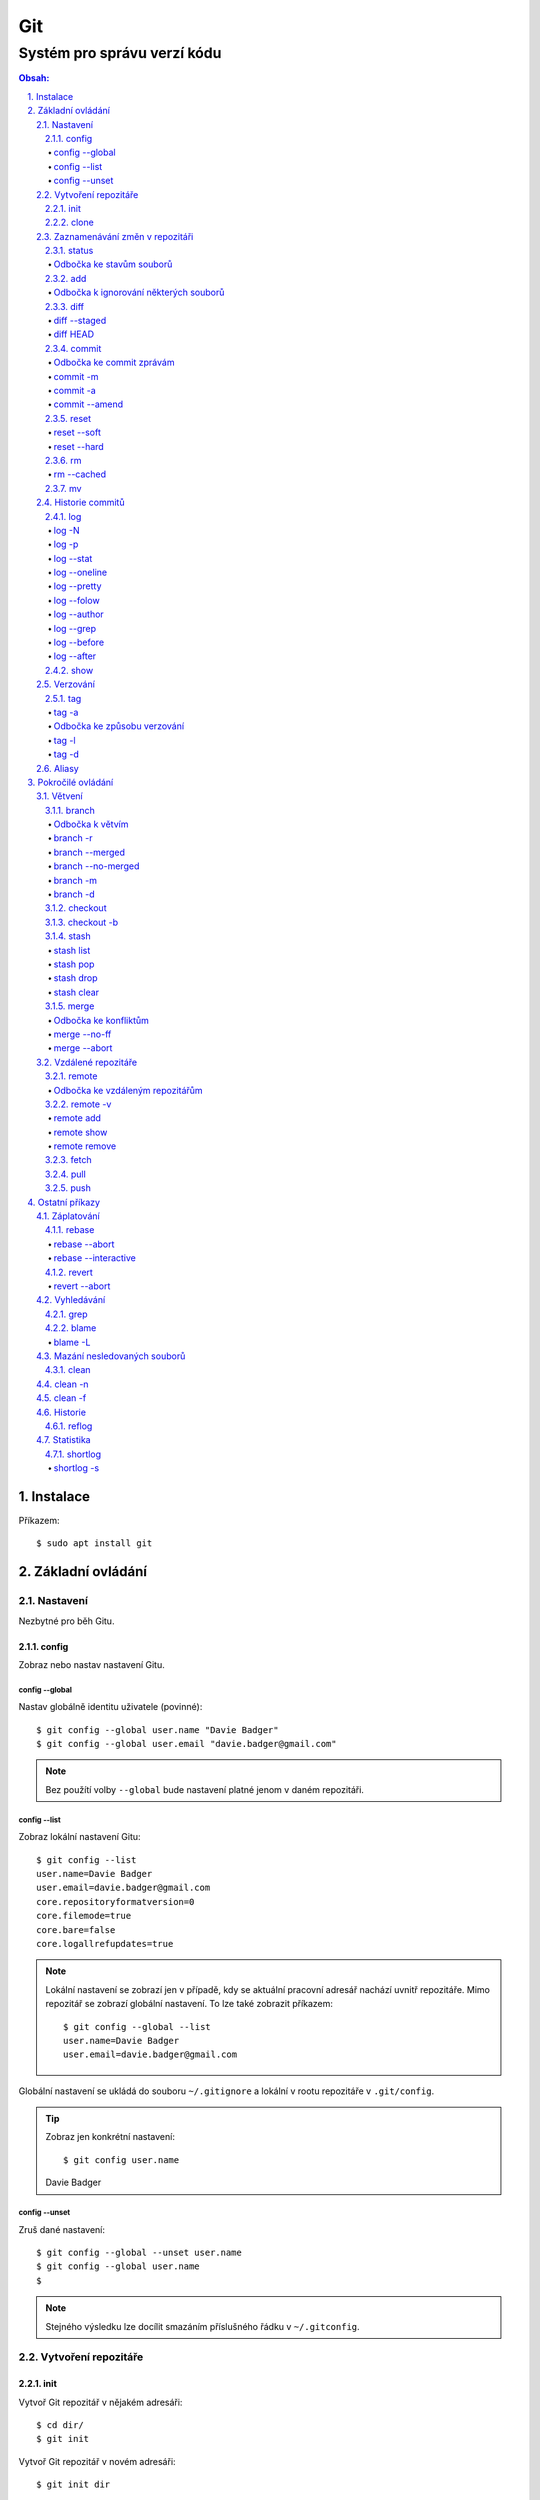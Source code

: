 =====
 Git
=====
------------------------------
 Systém pro správu verzí kódu
------------------------------

.. contents:: Obsah:

.. sectnum::
   :depth: 3
   :suffix: .

Instalace
=========

Příkazem::

   $ sudo apt install git

Základní ovládání
=================

Nastavení
---------

Nezbytné pro běh Gitu.

config
^^^^^^

Zobraz nebo nastav nastavení Gitu.

config --global
"""""""""""""""

Nastav globálně identitu uživatele (povinné)::

   $ git config --global user.name "Davie Badger"
   $ git config --global user.email "davie.badger@gmail.com"

.. note::

   Bez použítí volby ``--global`` bude nastavení platné jenom v daném
   repozitáři.

config --list
"""""""""""""

Zobraz lokální nastavení Gitu::

   $ git config --list
   user.name=Davie Badger
   user.email=davie.badger@gmail.com
   core.repositoryformatversion=0
   core.filemode=true
   core.bare=false
   core.logallrefupdates=true

.. note::

   Lokální nastavení se zobrazí jen v případě, kdy se aktuální pracovní
   adresář nachází uvnitř repozitáře. Mimo repozitář se zobrazí globální
   nastavení. To lze také zobrazit příkazem::

      $ git config --global --list
      user.name=Davie Badger
      user.email=davie.badger@gmail.com

Globální nastavení se ukládá do souboru ``~/.gitignore`` a lokální v rootu
repozitáře v ``.git/config``.

.. tip::

   Zobraz jen konkrétní nastavení::

   $ git config user.name
   Davie Badger

config --unset
""""""""""""""

Zruš dané nastavení::

   $ git config --global --unset user.name
   $ git config --global user.name
   $

.. note::

   Stejného výsledku lze docílit smazáním příslušného řádku v ``~/.gitconfig``.

Vytvoření repozitáře
--------------------

init
^^^^

Vytvoř Git repozitář v nějakém adresáři::

   $ cd dir/
   $ git init

Vytvoř Git repozitář v novém adresáři::

   $ git init dir

.. note::

   Při vytvoření repozitáře vznikne skrytý ``.git/`` adresář, kam se ukládájí
   informace o repozitáři. Při smazání tohoto adresáře dojde k zániku Gitu,
   avšak soubory a adresáři zůstanou.

clone
^^^^^

Zkopíruj odněkud již existující repozitář::

   $ git https://daviebadger@gitlab.com/daviebadger/notes.git
   $ ls
   notes
   $ cd notes

.. tip::

   Zkopíruj existující repozitář pod jiným jménem::

      $ git clone https://daviebadger@gitlab.com/daviebadger/notes.git poznamky
      $ ls
      poznamky

.. tip::

   Zkopíruj existující repozitář do aktuálního pracovní adresáře bez vytvoření
   stejnojmenné složky::

      $ git clone https://daviebadger@gitlab.com/daviebadger/notes.git .

Zaznamenávání změn v repozitáři
-------------------------------

status
^^^^^^

Zobraz aktuální stav repozitáře::

   $ git status
   On branch master

   Initial commit

   nothing to commit (create/copy files and use "git add" to track)

Pokud není žádná zmíňka o souborech v adresáři, tak se aktuální obsah
repozitáře nijak neliší od předchozího uloženého stavu, respektive snímku.

.. note::

   V případě naklonovaného adresáře by byl stav následující::

      $ git status
      On branch master
      Your branch is up-to-date with 'origin/master'.
      nothing to commit, working tree clean

Odbočka ke stavům souborů
"""""""""""""""""""""""""

Soubory v repozitářích se mohou nacházet v následujících stavech:

* Untracked

  * nový soubor, který není v předchozím snímku repozitáře a v aktuální stavu
    repozitáře není ještě sledován Gitem::

       $ ls
       $ touch file.txt
       $ git status
       On branch master

       Initial commit

       Untracked files:
         (use "git add <file>..." to include in what will be committed)

               file.txt

       nothing added to commit but untracked files present (use "git add" to track)

* Unmodified

  * soubor je sledován Gitem a nachází se v předchozím snímku repozitáře, ale
    od té doby se nezměnil jeho obsah

* Modified

  * soubor se nachází v předchozím snímku, ale v aktuálním stavu repozitáře
    došlo k jeho modifikaci (změna obsahu souboru, přejmenování, smazání atd.),
    přičemž tato modifikace není zaznamenána
  * taktéž se jedná o soubor, kde byla zaznamenána modifikace, ale v daném
    souboru došlo ještě k další modifikaci, která už není zaznamenána

* Staged

  * soubor, který je zaznamenán včetně jeho modifikace a je připraven pro
    uložení stavu (vytvoření snímku)::

       $ git status
       On branch master

       Initial commit

       Changes to be committed:
         (use "git rm --cached <file>..." to unstage)

               new file:   file.txt

add
^^^

Přesuň soubor(y) z ``Untracked`` nebo ``Modified`` stavu do ``Staged`` stavu::

   $ touch file.txt
   $ git add file.txt
   $ git status
   On branch master

   Initial commit

   Changes to be committed:
     (use "git rm --cached <file>..." to unstage)

           new file:   file.txt

V případě adresářů přesuň všechny soubory v daném adresáři::

   $ git add dir/

Taktéž jdou použít zástupné znaky::

   $ git add *

Odbočka k ignorování některých souborů
""""""""""""""""""""""""""""""""""""""

Defaultně se v ``Untracked`` stavu objeví všechny nové soubory v repozitáři
kromě prázdných adresářů. Tomuto chování lze zabránit pomocí souboru
``.gitignore`` v kořenu repozitáře, kde lze nadefinovat masky::

   # ignoruj všechny soubor s koncovkou .txt

   *.txt

   # u souborů s názvem file.txt udělej výjimku a neignoruj je

   !file.txt

   # ignoruj všechny složky s daným názvem

   __pycache__/

   # ignoruj všechny soubory v kořenovém adresáři

   /*

   # ignoruj všechny soubory s koncovkou .txt jenom v daném adresáři a jeho
   # vnořených adresářích

   doc/**/*.txt

.. note::

   V lokálním ``.gitignore`` souboru by měly být jen ty masky, které se budou
   aplikovat u každého člověka pracující s daným repozitářem.

   Pokud někdo používá editor X a ten vytváří v repozitáři soubory, které se
   u jiných uživatelů netvoří, tak je vhodné mít globální ``.gitignore``,
   např. v ``~/.gitignore``::

      $ git config --global core.excludesfile ~/.gitignore
      $ echo "*.txt" > ~/.gitignore

diff
^^^^

Zobraz rozdíly v souborech::

   $ touch file.txt
   $ git add file.txt
   $ echo Hello World! > file.txt
   $ git diff file.txt
   diff --git a/file.txt b/file.txt
   index e69de29..980a0d5 100644
   --- a/file.txt
   +++ b/file.txt
   @@ -0,0 +1 @@
   +Hello World!

.. note::

   Rozdíly se zobrazí jen u těch souborů, které nejsou ve ``Staged`` módu a
   zároveň u nich existuje poslední zaznamenána změna nebo snímek, aby vůbec
   bylo možné nějaké rozdíly zobrazit.

Zobraz rozdíl jen u konkrétních složek::

   $ git diff dir/

Zobraz rozdíly jen u konkrétních souborů::

   $ git diff file.txt

diff --staged
"""""""""""""

Zobraz rozdíly u těch souborů, které jsou ve ``Staged`` módu::

   $ echo Hello World! > file.txt
   $ git add file.txt
   $ git diff
   $ git diff --staged
   diff --git a/file.txt b/file.txt
   new file mode 100644
   index 0000000..980a0d5
   --- /dev/null
   +++ b/file.txt
   @@ -0,0 +1 @@
   +Hello World!

.. note::

   Pomocí ``--staged`` volby lze zjistit, jaké změny v souboru se uloží do
   snímku.

diff HEAD
"""""""""

Zobraz rozdíly nezáležijích na stavu souborů::

   $ git diff HEAD

.. note::

   ``HEAD`` v Gitu odkazuje na poslední snímek ve větvi, kde se právě nacházím.

   Jinými slovy pomocí ``HEAD`` reference pro ``git diff`` příkaz půjdou vidět
   veškeré změny od posledního snímku, ať už se soubor nachází v jakémkoliv
   stavu.

.. tip::

   Rozdíly v souborech lze zobrazovat i pomocí nástrojů k tomu určených,
   které umí vedle sebe zobrazit obsah původního a změněného souboru. V případě
   editoru Vim lze použít následující konfiguraci::

      $ git config --global diff.tool vimdiff
      $ git config --global difftool.prompt false

   Poté je třeba místo ``git diff`` příkazu psát ``git difftool``::

      $ git difftool file.txt

   V případě vícero souborů se pro každý soubor pustí nová instance Vimdiffu.

commit
^^^^^^

Ulož aktuální stav repozitáře, respektive vytvoř jeho snímek z těch souborů,
které jsou ve stavu ``Staged``::

   $ git commit

Vykonáním tohoto příkazu se otevře výchozi editor, kde je třeba napsat stručně
zprávu, která popisuje změny v repozitáři::

   Add file.txt

   # Please enter the commit message for your changes. Lines starting
   # with '#' will be ignored, and an empty message aborts the commit.
   # On branch master
   #
   # Initial commit
   #
   # Changes to be committed:
   #	new file:   file.txt
   #

Po uložení této zprávy a zavření editoru se vytvoří snímek (commit) repozitáře
jako opěrný bod v historii repozitáře, ke kterému se lze kdykoliv vrátit a
obnovit obsah repozitáře zpětně do tohoto stavu.

.. note::

   Smaže-li se veškerý text v commitu, tak se žádný commit nevytvoří po zavření
   editoru.

.. tip::

   Nastavení konkrétního editoru pro Git::

      $ git config --global code.editor vim

Odbočka ke commit zprávám
"""""""""""""""""""""""""

Dobře formovaná commit zpráva se drží následující standardizované struktury::

   Předmět zprávy do 50 znaků (povinné)

   Předmět zprávy je jako předmět u emailu. Měl by stručně vyjádřit, k
   jaké změně v commitu došlo. Vyjadření by mělo být ve tvaru rozkazovacího
   způsobu, např. "Update API documentation".

   Předmět zprávy začíná velkým písmem a nekončí tečkou na konci. Na konci
   předmětu zprávy lze vložit odkaz na číslo issue na GitHubu / GitLabu, např.
   "Update API documentation (#123)".

   U rozsáhlejších projektů lze ještě použít prefixy, které vystihují oblast,
   které se týka commit, např. "doc: Update API documentation".

   Zkráceně:

   * předmět zprávy do 50 znaků s velkým prvním písmenem a bez tečky na konci,
     ve kterém je stručný popis změny v repozitáři v rozkazovacím způsobu
   * předmět je povinný, za kterým může následovat tělo zprávý, avšak mezi nimi
     musí být jedna prázdná mezera
   * v nepovinném tělu lze podrobně popsat, proč došlo k dané změně
   * vysvětlení lze strukturovat do odstavců a případně i použít nečíslované
     seznamy pomocí hvězdiček "*" a nebo pomlček "-"
   * délka řádku v těle by neměla překročit hranici 72 znaků

.. note::

   Předmět zprávy je velmi důležitý, neboť se s ním bude pracovat i v jiných
   příkazech.

commit -m
"""""""""

Vytvoř commit repozitáře bez nutnosti otevření editoru a jako zprávu použij
argument pro volbu ``-m``::

   $ git commit -m "Add file.txt"
   [master (root-commit) 26b70d6] Add file.txt
    1 file changed, 1 insertion(+)
    create mode 100644 file.txt

.. note::

   Volba ``-m`` je vhodná jen pro případy, kdy stačí jen předmět zprávy.

commit -a
"""""""""

Přidej do ``Staged`` stavu soubory, které jsou ve stavu ``Modified`` a vytvoř
commit::

   $ > file.txt
   $ git diff
   diff --git a/file.txt b/file.txt
   index 980a0d5..e69de29 100644
   --- a/file.txt
   +++ b/file.txt
   @@ -1 +0,0 @@
   -Hello World!
   $ git commit -am "Clear content of file.txt"
   [master 65a55c2] Clear content of file.txt
    1 file changed, 1 deletion(-)

.. note::

   Platí jen pro soubory, které byly před změnou ve stavu ``Unmodified``.

commit --amend
""""""""""""""

Zahrň do posledního commitu aktuální soubory ve stavu ``Staged``::

   $ touch another_file.txt
   $ git add another_file.txt
   $ git commit --amend

.. note::

   Pokud není žádný soubor ve ``Staged`` módu, tak lze upravit zprávu posledního
   commitu.

.. tip::

   Pří zahrnutí souborů do předchozí commitu se znovu otevře editor pro
   editaci zprávy. Pokud nechci editovat zprávu, tak lze použít ještě volbu
   ``--no-edit``::

      $ git commit --amend --no-edit

reset
^^^^^

Změn stav souboru z ``Staged`` zpět na ``Modified``, respektive na
``Untracked`` u nových souborů::

   $ touch new.txt
   $ git add new.txt
   $ git status
   On branch master
   Changes to be committed:
     (use "git reset HEAD <file>..." to unstage)

           new file:   new.txt

   $ git reset HEAD new.txt
   $ git status
   On branch master
   Untracked files:
     (use "git add <file>..." to include in what will be committed)

           new.txt

   nothing added to commit but untracked files present (use "git add" to track)

.. note::

   Pro změnu stavu z ``Modified`` na ``Unmodified`` (dojde k trvalému zahození
   změn) je třeba použít jiný příkaz a to ``git checkout --``::

      $ cat new.txt
      $ git add new.txt
      $ git commit -m "Add new.txt"
      $ echo new > new.txt
      $ cat new.txt
      new
      $ git checkout -- new.txt
      $ cat new.txt
      $

reset --soft
""""""""""""

Odstraň poslední commit a soubory v daném commitu ponechej v repozitáři ve
stavu ``Staged``::

   $ git reset --soft HEAD~

Odstraň Ntý počet commitů::

   $ git reset --soft HEAD~2

Odstraň všechny commity až po nějaký commit::

   $ git reset --soft 768f53e

.. note::

   Bez volby ``--soft`` budou soubory ve stavu ``Modified`` a ``Untracked``.

reset --hard
""""""""""""

Odstraň poslední commit a trvale smaž soubory v daném commitu::

   $ git reset --hard HEAD~

Odstrań Ntý počet commitů::

   $ git reset --hard HEAD~2

Odstraň všechny commity až po nějaký commit::

   $ git reset --hard 768f53e

rm
^^

Odstraň z Gitu daný soubor(y) a taktéž jej trvale smaž::

   $ ls
   file.txt
   $ git rm file.txt
   $ ls
   $ git status
   On branch master
   Changes to be committed:
     (use "git reset HEAD <file>..." to unstage)

           deleted:    file.txt

.. note::

   Ekvivalentní postup by byl::

      $ rm file.txt
      $ git add file.txt
      $ git status
      On branch master
      Changes to be committed:
        (use "git reset HEAD <file>..." to unstage)

              deleted:    file.txt

      $ ls
      $

.. tip::

   U tohoto příkazu jdou použít známé volby ``-f`` nebo ``-r``, jako u
   klasíckého Unixového``rm`` příkazu.

rm --cached
"""""""""""

Odstraň z Gitu daný soubor(y), ale nechej jej existovat v adresáři::

   $ ls
   file.txt
   $ git rm --cached file.txt
   On branch master
   Changes to be committed:
     (use "git reset HEAD <file>..." to unstage)

           deleted:    file.txt

   Untracked files:
     (use "git add <file>..." to include in what will be committed)

           file.txt

   $ ls
   file.txt

mv
^^

Přejmenuj, respektive přesuň soubory v repozitáři na jiné místo tak, aby o tom
věděl Git::

   $ git mv file.txt f.txt
   $ git status
   On branch master
   Changes to be committed:
     (use "git reset HEAD <file>..." to unstage)

           renamed:    file.txt -> f.txt

.. note::

   Ekvivalentní postup by byl::

      $ mv file.txt f.txt
      $ git rm file.txt
      $ git add f.txt

Historie commitů
----------------

log
^^^

Zobraz historii všech commitů::

   $ git log
   commit 239e88de07b21c1be080cc36be8a71ab6264b29f
   Author: Davie Badger <davie.badger@gmail.com>
   Date:   Sun May 21 19:56:34 2017 +0200

       Remove file.txt from Git

   commit 65a55c2b66d00ed6fc3137e307a975ad4e720711
   Author: Davie Badger <davie.badger@gmail.com>
   Date:   Sun May 21 15:19:35 2017 +0200

       Clear content of file.txt

   commit cb95d79e17f67de125688d875d3eda72760c541a
   Author: Davie Badger <davie.badger@gmail.com>
   Date:   Sun May 21 15:14:51 2017 +0200

       Add file.txt

.. note::

   Z commitů jsou vytažený jenom předměty zpráv.

log -N
""""""

Zobraz jen Ntý počet commitů::

   $ git log -1
   commit 239e88de07b21c1be080cc36be8a71ab6264b29f
   Author: Davie Badger <davie.badger@gmail.com>
   Date:   Sun May 21 19:56:34 2017 +0200

       Remove file.txt from Git
   $

log -p
""""""

Zobraz historii commitů spolu s rozdíly::

   $ git log -p -1
   commit 239e88de07b21c1be080cc36be8a71ab6264b29f
   Author: Davie Badger <davie.badger@gmail.com>
   Date:   Sun May 21 19:56:34 2017 +0200

       Remove file.txt from Git

   diff --git a/file.txt b/file.txt
   deleted file mode 100644
   index e69de29..0000000

log --stat
""""""""""

Zobraz u historie commitů i přehled souborů, které se změnily::

   $ git log --stat -1
   commit 239e88de07b21c1be080cc36be8a71ab6264b29f
   Author: Davie Badger <davie.badger@gmail.com>
   Date:   Sun May 21 19:56:34 2017 +0200

       Remove file.txt from Git

    file.txt | 0
    1 file changed, 0 insertions(+), 0 deletions(-)

log --oneline
"""""""""""""

Zobraz jednořádkově historii commitů, kde jsou jen hashe commitů (ID) a
předměty commitů::

   $ git log --oneline
   3cdddbb Add new.txt
   239e88d Remove file.txt from Git
   65a55c2 Clear content of file.txt
   cb95d79 Add file.txt

log --pretty
""""""""""""

Uprav výstup historie commitů podle vlastního formátu::

   $ git log --pretty=format:"%h - %s (%an, %cr)"
   239e88d - Remove file.txt from Git (Davie Badger, 3 hours ago)
   65a55c2 - Clear content of file.txt (Davie Badger, 7 hours ago)
   cb95d79 - Add file.txt (Davie Badger, 7 hours ago)

Legenda voleb ve formátování:

=====  ======
Volba  Význam
=====  ======
%h     zkrácený hash commitu
%s     předmět commitu
%an    jméno autora
%cr    relativní čas vytvoření commitu
=====  ======

.. note::

   Se zkráceným hashi commitů lze dále pracovat v ostatních Git příkazech, kde
   je třeba znát odkaz na konkrétní commit (jeho ID).

log --folow
"""""""""""

Zobraz jen ty commity, které se týkají daného souboru::

   $ git log --follow file.txt

log --author
""""""""""""

Zobraz jen ty commity, které vytvořil daný autor::

   $ git log --author="Davie Badger"

log --grep
""""""""""

Zobraz jen ty commity, které mají ve zprávě daný text::

   $ git log --grep=file.txt

.. note::

   Grepů lze použít více najednou nebo také v kombinaci s volbou ``--author``,
   nicméně Git defaultně tyto podmínky nesčítá do jedné velké. Jinými slovy
   stačí, aby jedna z těchto podmínek byla platná.

   Pro sečtení těchto podmínek je třeba ještě použít volbu ``--all-match``::

      $ git log --grep=file.txt --author="Davie Badger" --all-match

.. tip::

   Defaultně je grep citlivý na velká a malá písmena. Pro vypnutí tohoto
   chování je třeba použít ještě volbu ``-i``::

      $ git log --grep=file.txt -i

log --before
""""""""""""

Zobraz jen ty commity, které byly vytvořeny před daným datem::

   $ git log --before=2017-05-21
   $ git log --before="2017-05-21 20:00"

.. note::

   Datum se píše ve formátu ``YYYY-MM-DD``.

log --after
"""""""""""

Zobraz jen ty commity, které byly vytvořeny po daném datu::

   $ git log --after=2017-05-20

.. note::

   Volby ``--before`` a ``--after`` jdou zkombinovat pro vytvoření rozsahu
   od - do.

show
^^^^

Ukaž poslední commit spolu s rozdíly::

   $ git show

.. note::

   Ekvivalentní postup by byl::

      $ git log -p -1

Ukaž konkrétní commit spolu s rozdíly::

   $ git show cb95d79
   commit cb95d79e17f67de125688d875d3eda72760c541a
   Author: Davie Badger <davie.badger@gmail.com>
   Date:   Sun May 21 15:14:51 2017 +0200

       Add file.txt

   diff --git a/file.txt b/file.txt
   new file mode 100644
   index 0000000..980a0d5
   --- /dev/null
   +++ b/file.txt
   @@ -0,0 +1 @@
   +Hello World!

Verzování
---------

Commity lze dále zaobalit do verze (tagu), která vytvoří další opěrný bod v
historii repozitáře.

tag
^^^

Zobraz všechny tagy, pokud nějaké existují::

   $ git tag
   v0.1.0

tag -a
""""""

Vytvoř nový tag::

   $ git tag -a v0.2.0

Stejně jako u vytvoření commitu, i zde se objeví editor pro vytvoří
zprávy popisující tag. Otevření editoru lze taktéž přeskočit přes volbu
``-m``::

   $ git tag -a v0.2.0 -m "v0.2.0"

.. note::

   U tagových zpráv lze aplikovat stejný formát jako u commit zpráv.

.. tip::

   Pomocí ``git show`` lze zobrazit detail tagu::

      $ git show v0.2.0
      tag v0.2.0
      Tagger: Davie Badger <davie.badger@gmail.com>
      Date:   Tue May 23 21:30:05 2017 +0200

      verze v0.2.0

      commit 3cdddbbaf75befae94ea03ef25c304a00a258ebe
      Author: Davie Badger <davie.badger@gmail.com>
      Date:   Mon May 22 20:54:39 2017 +0200

          Add new.txt

      diff --git a/new.txt b/new.txt
      new file mode 100644
      index 0000000..1385f26
      --- /dev/null
      +++ b/new.txt
      @@ -0,0 +1 @@
      +hey

Odbočka ke způsobu verzování
""""""""""""""""""""""""""""

Standardizovaným formátem verzování je sémantické verzování, které má
následující tvar::

   MAJOR.MINOR.PATCH

* MAJOR

  * číslo hlavní verze, kde změny nejsou zpětně kompatibilní z předešlou
    hlavní verzí

* MINOR

  * číslo vedlejší verze, kde při zachování zpětné kompatibility došlo k
    přídání další funkcionality

* PATCH

  * číslo aktualizační (záplatové) verze, kde došlo zejména k opravám chyb nebo
    taky k vylepšení algoritmů (zrychlení běhu programu) při zachování zpětné
    kompatibility

.. note::

   Zpravidla první tag začína na verzi ``0.1.0``, přičemž v rámci této nulové
   hlavní verze může dojít k nekompatibilitám mezi vedlejší verzemi, dokud
   se vývoj nedostatne do stabilní verze ``1.0.0``.

V případě potřeby lze vydat ještě předbězné verze, vyžaduje-li to situace,
např. maximální otestování softwaru. Tyto předběžné verze používájí následující
tvar::

   MAJOR.MINOR.PATCH-alpha|beta|rc[.číslo]

* alpha

  * zmražení vývoje nových funkcionalit, začátek testování softwaru od
    samotných vývojářů::

       0.3.0-alpha
       0.3.0-alpha.1
       0.3.0-alpha.2

* beta

  * začátek testování softwaru ze strany uživatelů::

       0.3.0-beta
       0.3.0-beta.1
       0.3.0-beta.2

* rc

  * konec testování a opravování kódu, pokud se nevyskytne nějaká závažnější
    chyba::

       0.3.0-rc
       0.3.0-rc.1
       0.3.1-rc.2

  * příprava na vydání finální verze (X.Y.Z)

tag -l
""""""

Zobraz všechny tagy nebo zobraz jen ty tagy, které vyhovují dané masce::

   $ git tag -l v0.1.*
   v0.1.0

tag -d
""""""

Smaž daný tag::

   $ git tag -d v0.2.0
   Deleted tag 'v0.2.0' (was a8519ff)

Aliasy
------

Nastav alias na nějaký příkaz::

   $ git config --global alias.s status
   $ git s
   On branch master
   Your branch is up-to-date with 'origin/master'.
   nothing to commit, working tree clean

Nastav alias na nějaký příkaz s volbami::

   $ git config --global alias.h 'log --pretty=format:"%h - %s (%an, %cr)" --graph'

.. tip::

   Aliasy jdou nastavit i na úrovni shellu (Bash), pokud nedojde ke kolizi s
   jinými příkazy::

      $ alias g="git"
      $ g status

Pokročilé ovládání
==================

Větvení
-------

branch
^^^^^^

Zobraz seznam lokálních větví::

   $ git branch
   * master

Vytvoř novou lokální větev::

   $ git branch devel
   $ git branch
     devel
   * master

.. note::

   ``*`` indikuje aktuální větev, ve které se právě teď nacházím.

Odbočka k větvím
""""""""""""""""

Pomocí větví lze separovat kód pro vývoj nových funkcionalit nebo pro opravu
chyb, aniž by se nějak narušoval funkční kód. Větve umí automaticky vytvořit
kopii kódu, tudíž není třeba spravovat archívy nebo opouštět pracovní adresář.

Každý repozitář vždy začíná na větví zvane ``master``, od které lze odbočit
do jiné větve něco vyvinout nebo opravit a pak se vrátit zprátky. Tuto
odbočenou větev lze pak sloučit do ``master`` větve, aby se sjednotil kód.

::

   fix:           commit
                 /      \
   master: commit ------ commit ------------------------ commit
                               \                        /
   feature:                     commit - commit - commit

Taktéž větve slouží k tomu, aby mnoho lidí najednou neměnilo obsah repozitáře,
ale každý si vytvořil svoji vlastní kopii. V ní provedl svůj umýsl, nechal
otestovat a zkontrolovat kód, než se větev sloučí s ``master`` větví.

.. note::

   Větve se nemusí nutně slučovat, pokud je nutné udržovat různé verze
   projektu.

Zpravidla se v ``master`` větvi nachází kód pro vývoj. Další větev ``stable``
pak obsahuje kód běžící v ostrém provozu, zejména pokud je o webovou applikaci.
U grafických aplikací nebo open source projektů mohou být větve podle tagů,
je-li třeba udržovat více verzí.

Ostatní větve lze pak různě pojmenovat a záleží jen na domluvě v týmu, jaký
standard se bude dodržovat.

Ukázky možných pojménování větví::

   bug-fix-imports
   bug/fix-imports
   bug-123-fix-imports
   bug/123/fix-imports

   feature-async-requests
   feature-123-async-requests
   feature/async-requests

   hotfix-memory-leak
   hotfix/memory-leak

   async-requests
   123-async-requests
   123/async-requests

   daviebadger-async-requests
   daviebadger/async-requests

.. note::

   ID čísla zpravidla výchazejí z nějakého trackovacího nástroje.

branch -r
"""""""""

Zobraz seznam větví ve vzdáleném repozitáři::

   $ git branch -r
     origin/HEAD -> origin/master
     origin/master

.. note::

   Je třeba mít zpravidla naklonovaný repozitář.

branch --merged
"""""""""""""""

Zobraz seznam větví, které už jsou sloučené do nějaké jiné větve::

   $ git branch --merged

.. note::

   Mergnuté větve je třeba pravidelně mazat, neboť už nemají žádný další užitek
   a svůj účel už naplnily, aby nedošlo k nepořádkům v repozitáři.

branch --no-merged
""""""""""""""""""

Zobraz seznam větví, které ještě nejsou mergnuté::

   $ git branch --no-merged

branch -m
"""""""""

Přejmenuj aktuální větev na jiné jméno::

   $ git status
   On branch devel
   nothing to commit, working tree clean
   $ git branch -m develop
   $ git status
   On branch develop
   nothing to commit, working tree clean

Přejmenuj nějakou větev na jiné jméno::

   $ git branch -m <staré_jméno_větve> <nové_jméno_větve>

branch -d
"""""""""

Smaž danou větev::

   $ git branch -d <jméno_větve>

.. note::

   Git může odmítnout smazání dané větve, neboť ještě nebyla mergnuta do jiné
   větve. Pro násilné smázání této větve je třeba použít ``-D`` volbu::

      $ git branch -D <jméno_větve>

checkout
^^^^^^^^

Přepni se na jinou větev::

   $ git checkout <název_větve>

Přepni se předchozí větev::

   $ git checkout -

.. note::

   Git může odmítnout přepnutí na jinou větev, pokud v aktuální větví došlo
   ke změně nějakého ``Unmodified`` souboru (změna není commitnuta), přičemž v
   jiné větvi by byl soubor bez dané změny (kolize)::

      error: Your local changes to the following files would be overwritten by
      checkout:
              file.txt
      Please commit your changes or stash them before you switch branches.
      Aborting

   Pokud se v aktuální větvi nacházejí nové soubory, u kterých ještě neexistuje
   historie, tak se automaticky přenáší do dané větve.

.. tip::

   Daná větev při vytvoření vždy zdědi commity z větve, ze které byla
   vytvořena, což je zpravidla ``master`` větev. Pokud chci vidět jenom nové
   commity, mohu použít volbu ``--not`` u ``git log`` příkazu::

      $ git log devel --not master

   Je-li třeba vidět rozdíl mezi větvemi pro každý soubor, lze použít
   ``git diff``, respektive ``git difftool``::

      $ git diff master devel
      $ git diff master devel file.txt

   Je-li třeba vidět rozdíl jen u těch souborů, které jsou v obou větví
   společné::

      $ git diff master...devel

checkout -b
^^^^^^^^^^^

Vytvoř novou větev a hned se na ni přepni::

   $ git checkout -b <název_větve>

Vytvoř novou větev z nějakého opěrného bodu a hned se na ni přepni::

   $ git checkout -b <název_větve> origin/master
   $ git checkout -b <název_větve> 509677f
   $ git checkout -b <název_větve> v0.1.0

stash
^^^^^

Ulož bokem aktuální stav větve bez ohledu na stav souborů::

   $ git status
   On branch master
   Changes to be committed:
     (use "git reset HEAD <file>..." to unstage)

           modified:   file.txt

   $ git stash
   $ git status
   On branch master
   nothing to commit, working tree clean

.. note::

   Při takovémto vyčištění aktuální větve se lze bez problému přepnout na
   jinou větev, aniž by došlo k nějaké kolizi.

.. tip::

   Při uložení stavu větve defaultně Git neumí schovat i ``Untracked`` soubory.
   Pro zamezení tohoto chování je třeba použít volbu ``-u``:

      $ git stash -u

stash list
""""""""""

Zobraz seznam uložených stavů::

   $ git stash list
   stash@{0}: WIP on master: 9172924 Add file.txt

stash pop
"""""""""

Vrať konkrétní uložený stav větve a zároveň smaž daný stash::

   $ git stash pop stash@{0}
   On branch master
   Changes not staged for commit:
     (use "git add <file>..." to update what will be committed)
     (use "git checkout -- <file>..." to discard changes in working directory)

      modified:   file.txt

   no changes added to commit (use "git add" and/or "git commit -a")
   Dropped refs/stash@{0} (a0eaf5fd566b8093738316de94eaa43381a02e0d)

.. note::

   Při navrácení stavu větve defaultně Git neumí ponechat soubory i ve stavu
   ``Tracked``, neboť je vždy vrátí o úroveň níž. Pro zamezení tohoto chování
   je třeba použít volbu ``--index``::

      $ git stash pop stash@{0} --index
      On branch master
      Changes to be committed:
        (use "git reset HEAD <file>..." to unstage)

              modified:   file.txt

      Dropped refs/stash@{0} (dab54976af669f4933e4d5ac5441b5faed27d923)

.. tip::

   Bez uvedení reference na konkrétní stash se vrátí naposled uložený stav::

      $ git stash pop

stash drop
""""""""""

Odstraň konkrétní uložený stash::

   $ git stash drop stash@{0}

stash clear
"""""""""""

Odstraň všechny uložené stashe::

   $ git stash clear
   $ git stash list
   $

merge
^^^^^

Sluč obsah aktuální větve s nějakou jinou větví::

   $ git checkout -b devel
   $ echo hello > hello.txt
   $ git add hello.txt
   $ git commit
   $ git checkout master
   $ git merge devel
   Updating 35f651f..73f2d69
   Fast-forward
    hello.txt | 1 +
    1 file changed, 1 insertion(+)
    create mode 100644 hello.txt

.. note::

   Při sloučení se přidají commity z dané větve do aktuální větve.

.. tip::

   Pomocí volby ``--graph`` u ``git log`` příkazu lze vidět vizuálně rozdělení
   a sloučení větví::

      $ git log --oneline --graph
      *   5a8353b Merge branch 'devel'
      |\
      | * d59037d Add hello.txt
      |/
      * bab91cb Add file.txt

Odbočka ke konfliktům
"""""""""""""""""""""

Při slučování větví může dojít ke konfliktu, neboť se obou větví změnil
soubor(y) a Git neví, které verza je ta správná::

   $ git init
   $ echo hello > hello.txt
   $ git add hello.txt && git commit -m "Add hello.txt"
   $ git checkout -b update-hello
   $ echo davie >> hello.txt
   $ git add hello.txt && git commit -m "Update hello.txt"
   $ git checkout master
   $ echo world >> hello.txt
   $ git add hello.txt && git commit -m "Update hello.txt"
   $ git merge update-hello
   Auto-merging hello.txt
   CONFLICT (content): Merge conflict in hello.txt
   Automatic merge failed; fix conflicts and then commit the result.

Každý konfliktní soubor bude mít v sobě následující značky::

   hello
   <<<<<<< HEAD
   world
   =======
   davie
   >>>>>>> update-hello

Mezi značkou ``<<<<<<< HEAD`` a ``=======`` se nachází verze souboru v aktální
větvi. Mezi ``=======`` a ``>>>>>>> update-hello`` pak verze z dané větve. Z
těchto dvou variant je třeba vybrat tu, které má zůstat a zbytek smazat včetně
značek.

.. note::

   Vyřešené konfliktní soubory je třeba přidat do ``Staged`` módu a vytvořit
   merge commit::

      $ git add hello.txt
      $ git commit

.. tip::

   Konflikty v souborech lze řešit i pomocí nástrojů k tomu určených, které umí
   zobrazit verzi souboru před konfliktem, verzi ve větvi A a větvi B a obsah
   souboru po konfliktu. V případě editoru Vim lze použít následující
   konfiguraci::

      git config --global merge.tool vimdiff
      git config --global mergetool.prompt false

   Poté je třeba použít příkaz ``git mergetool``::

      $ git mergetool
      $ git mergetool hello.txt

   Po zavření editoru je třeba odpověd, zda došlo k vyřešení konflitku v
   souboru (``y``) nebo ne (``n``)::

      Was the merge successful [y/n]?

   Při úšpěšném vyřešení konfliktu se soubor přidá do ``Staged`` stavu.

merge --no-ff
"""""""""""""

Při sloučení větví vytvoř ještě merge commit s informací, jaké větev byla
sloučena::

   $ git merge --no-ff devel
   Merge made by the 'recursive' strategy.
    hello.txt | 1 +
    1 file changed, 1 insertion(+)
    create mode 100644 hello.txt

.. tip::

   Pomocí volby ``--no-edit`` lze přeskočit otevření editoru pro vytvoření
   merge zprávy. Ta bude defaultně ve tvaru ``Merge branch 'devel'``::

      $ git merge --no-ff devel --no-edit

merge --abort
"""""""""""""

Zruš poslední merge, neboť došlo ke konfliktu (návrat do předchozího stavu před
mergem)::

   $ git merge --abort

.. note::

   Stejného postupu lze docílit příkazem ``git reset --merge``::

      $ git reset --merge

Vzdálené repozitáře
-------------------

remote
^^^^^^

Zobraz seznam vzdálených repozitářů::

   $ git remote
   origin

Odbočka ke vzdáleným repozitářům
""""""""""""""""""""""""""""""""

Repozitáře nemusí existovat jen lokálně, ale mohou být taky na nějakém Git
serveru, kam můžou mít uživatelé přístup.

Vzdálené repozitáře slouží jako centrální místo, odkud si uživatele tahají
veškeré změny nebo naopak je tam nahrávájí. Vedle toho jsou vhodné i pro
zálohování kódu.

Každý vzdálený repozitář je zpravidla pojmenován jako ``origin``.

.. note::

   Při práci se vzdálenými repozitáři nejčastěji vznikají konflikty při
   mergování.

remote -v
^^^^^^^^^

Zobraz podrobně seznam vzdálených repozitářů::

   $ git remote -v
   origin   https://daviebadger@gitlab.com/daviebadger/notes.git (fetch)
   origin   https://daviebadger@gitlab.com/daviebadger/notes.git (push)

.. tip::

   Pokud došlo k přesunutí vzdáleného repozitáře na jiné místo nebo ke změně
   přístupu, tak pomocí ``git remote set-url`` lze nastavit změnu::

      $ git remote set-url origin git@gitlab.com:daviebadger/notes.git

remote add
""""""""""

Přidej vzdálený repozitář do Gitu::

   $ git remote add origin https://daviebadger@gitlab.com/daviebadger/notes.git

.. note::

   Příkaz se dá použít v situaci, kdy se nejprve vytvořil lokální repozitář
   bez klonování pomocí ``git init``. V tomto repozitáři už jsou nějaké soubory
   a je třeba mít vzdálený repozitář, kam se budou nahrávat změny.

remote show
"""""""""""

Zobraz informace o daném vzdáleném repozitáři::

   $ git remote show origin
   * remote origin
   Fetch URL: https://daviebadger@gitlab.com/daviebadger/configs.git
   Push  URL: https://daviebadger@gitlab.com/daviebadger/configs.git
   HEAD branch: master
   Remote branch:
     master tracked
   Local branch configured for 'git pull':
     master merges with remote master
   Local ref configured for 'git push':
     master pushes to master (up to date)

remote remove
"""""""""""""

Odstraň spojení se vzdáleným repozitářem::

   $ git remote remove origin

fetch
^^^^^

Stáhni nové informace ze vzdáleného repozitáře, pokud došlo ke změně od
posledního fetchnutí nebo klonování::

   $ git fetch origin

Pokud existuje jen jeden vzdálený repozitář, lze použít příkaz zkráceně::

   $ git fetch

.. note::

   Při stáhnutí nových větví a tagů nedojde k narušení lokálního repozitáře.

.. tip::

   Prohlížet si nové větve ve vzdáleném repozitáře lze příkazem::

      $ git checkout -b hello origin/hello

pull
^^^^

Stáhní ze vzdáleného repozitáře obsah dané větve a mergni ji s aktuální větví::

   $ git pull origin master

.. note::

   Při pullování může dojít ke konfliktům. Taktéž může dojít k odmínutí pullu,
   pokud se změnil obsah nějakého souboru, který ještě nemá commit, neboť by
   došlo při pullu k přepsání obsahu tohoto souboru.

.. tip::

   Pokud větev vychází z nějaké vzdálené větve, lze použít ``git pull``
   zkráceně::

      $ git pull

push
^^^^

Nahrej na vzdálený repozitář nějakou větev::

   $ git push origin master

Nahrej na vzdálený repozitář nějaký tag::

   $ git push origin v0.1.0

Nahrej na vzdálený repozitář všechny tagy::

   $ git push origin --tags

.. note::

   Pushnutí může být odmítnuto, pokud se rozchází historie mezi vzdálenou
   větví a lokální větví:

   1) vzdálená větev se posunula v čase dopředu

      * dané změny je třeba nejdříve stáhnout a sloučit do lokální větve

   2) lokální větev se posunula v čase dozadu (smazání commitů)

      * je třeba násilně nahrát změnu a přepsat historii ve vzdálené větvi::

           $ git push -f origin master

.. tip::

   Nahrávání master větve lze zkrátit příkazem ``git push -u origin master``,
   pomocí kterého půjde nahrávat ``master`` větev zkráceným způsobem::

      $ git push

   Ostatní větve bude třeba nahrávat standardním způsobem::

      $ git push origin <název_větve>

Ostatní příkazy
===============

Záplatování
-----------

rebase
^^^^^^

Přeskládej commity z jedné větve do druhé tak, aby mohla vzniknout lineární
historie po sloučení::

   $ git checkout -b devel
   $ echo hello > hello.txt
   $ git add .
   $ git commit -m "Add hello.txt"
   $ git rebase master
   First, rewinding head to replay your work on top of it...
   Applying: Add hm.txt
   $ git checkout master
   $ git merge devel
   $ git log --oneline --graph
   * 7abc381 Add hello.txt
   * f1946e1 Update file.txt
   * 82ee4f6 Add file.txt

.. note::

   Při rebasování dojde k přepisování historie, což nemusí být žádoucí v rámci
   spolupráce v týmu. Taktéž může dojít ke konfliktu.

rebase --abort
""""""""""""""

Zruš poslední rebase, neboť došlo ke konfliktu (návrat do předchozí stavu před
rebasem)::

   $ git rebase --abort

rebase --interactive
""""""""""""""""""""

Přepiš interaktivně historii commitů (editace předmětu commitu, jeho obsahu,
sloučení či smazání)::

   $ git rebase --interactive HEAD~     # poslední commit
   $ git rebase --interactive 7abc381^  # commit 7abc381 a commit po něm

V interaktivní menu si lze vybrat, k jaké akci může dojít. Poté stačí přepsat
slovo ``pick`` u každého commitu na danou požadovanou akci::

   reword b0b7065 Add file.txt

revert
^^^^^^

Zvrať změny v daném commitu::

   $ git revert 74f2fa8

Zvrať změny v daném rozsahu commitů::

   $ git revert HEAD~2
   $ git revert master~5..master~2

.. note::

   Při revertování může dojít ke konfliktu. Pro úspěšné comminutí revertu po
   konfliktu je třeba použít volbu ``--allow-empty`` u commitu::

      $ git commit --allow-empty

revert --abort
""""""""""""""

Zruš poslední revert, neboť došlo ke konfliktu (návrat do předchozího stavu
před revertem)::

   $ git revert --abort

Vyhledávání
-----------

grep
^^^^

Najdi v repozitáři určitý výraz napříč adresáři a soubory::

   $ git grep git
   vimrc:Plug 'tpope/vim-fugitive'

.. note::

   U grepu lze použít stejné volby ``-i`` a ``-n`` jako u Unixového ``grep``
   příkazu.

blame
^^^^^

Zobraz podrobně informace o souboru, kdo, kdy a v jakém commitu učinil danou
změnu::

   $ git blame vimrc
   51edaaff vim/.vimrc (Davie Badger 2017-04-22 22:26:33 +0200   1) " *********
   51edaaff vim/.vimrc (Davie Badger 2017-04-22 22:26:33 +0200   2) " Structure
   51edaaff vim/.vimrc (Davie Badger 2017-04-22 22:26:33 +0200   3) " *********

.. tip::

   Datum a čas lze formátovat pomocí volby ``--date``::

      $ git blame --date="relative" vimrc
      51edaaff vim/.vimrc (Davie Badger 6 weeks ago            1) " *********
      $ git blame --date="local" vimrc
      51edaaff vim/.vimrc (Davie Badger Sat Apr 22 22:26:33 2017       1) " *********

blame -L
""""""""

Zobraz podrobně informace jen v určitém rozpětí::

   $ git blame -L 1 vimrc    # od 1. řádku
   $ git blame -L 1,1 vimrc  # jen 1. řádek
   $ git blame -L 1,5 vimrc  # od 1. řádku po 5. řádek
   $ git blame -L ,5 vimrc   # po 5. řádek

Mazání nesledovaných souborů
----------------------------

clean
^^^^^

clean -n
--------

Zobraz, které soubory se smažou::

   $ git clean -n
   Would remove file.txt
   $ git clean -n dir/
   Would remove dir/
   Would remove file.txt
   $ git clean -n *
   Would remove dir/
   Would remove file.txt

clean -f
--------

Smaž nesledované soubory::

   $ git clean -f
   $ git clean -f dir/

.. note::

   Smažou se jen ty soubory, které jsou zobrazené ve statusu. Soubory v
   adresářích se nesmažou, není-li uvedena cesta nebo volba ``-d``::

      $ git clean -fd
      $ git clean -f *

.. tip::

   Pomocí volby ``-x`` se smažou i ty soubory, které jsou Gitem ignorovány::

      $ git clean -fx

Historie
--------

reflog
^^^^^^

Zobraz ``HEAD`` historii, respektive jak se repozitář vyvíjel v čase i mimo
commity::

   $ git reflog -5
   74f2fa8 HEAD@{0}: commit: Add file.txt
   a406dac HEAD@{1}: reset: moving to a406dac
   f1a73eb HEAD@{2}: reset: moving to HEAD@{0}
   f1a73eb HEAD@{3}: commit (merge): Merge branch 'hm'
   a406dac HEAD@{4}: reset: moving to HEAD

.. note::

   Pomocí ``git reset`` se lze vrátit zpátky v čase na konkrétní ``HEAD``::

      $ git reset HEAD@{3}

Statistika
----------

shortlog
^^^^^^^^

Zobraz statistiku commitů podle počtu a autora od počátku repozitáře::

   $ git shortlog
   Davie Badger (3):
         Delete file.txt
         Update file.txt
         Add file.txt

Zobraz statistiku jen v určitém rozsahu historie::

   $ git shortlog v0.1.0..HEAD

shortlog -s
"""""""""""

Zobraz stručne statistiku commitů::

   $ git shortlog -s
        3  Davie Badger

